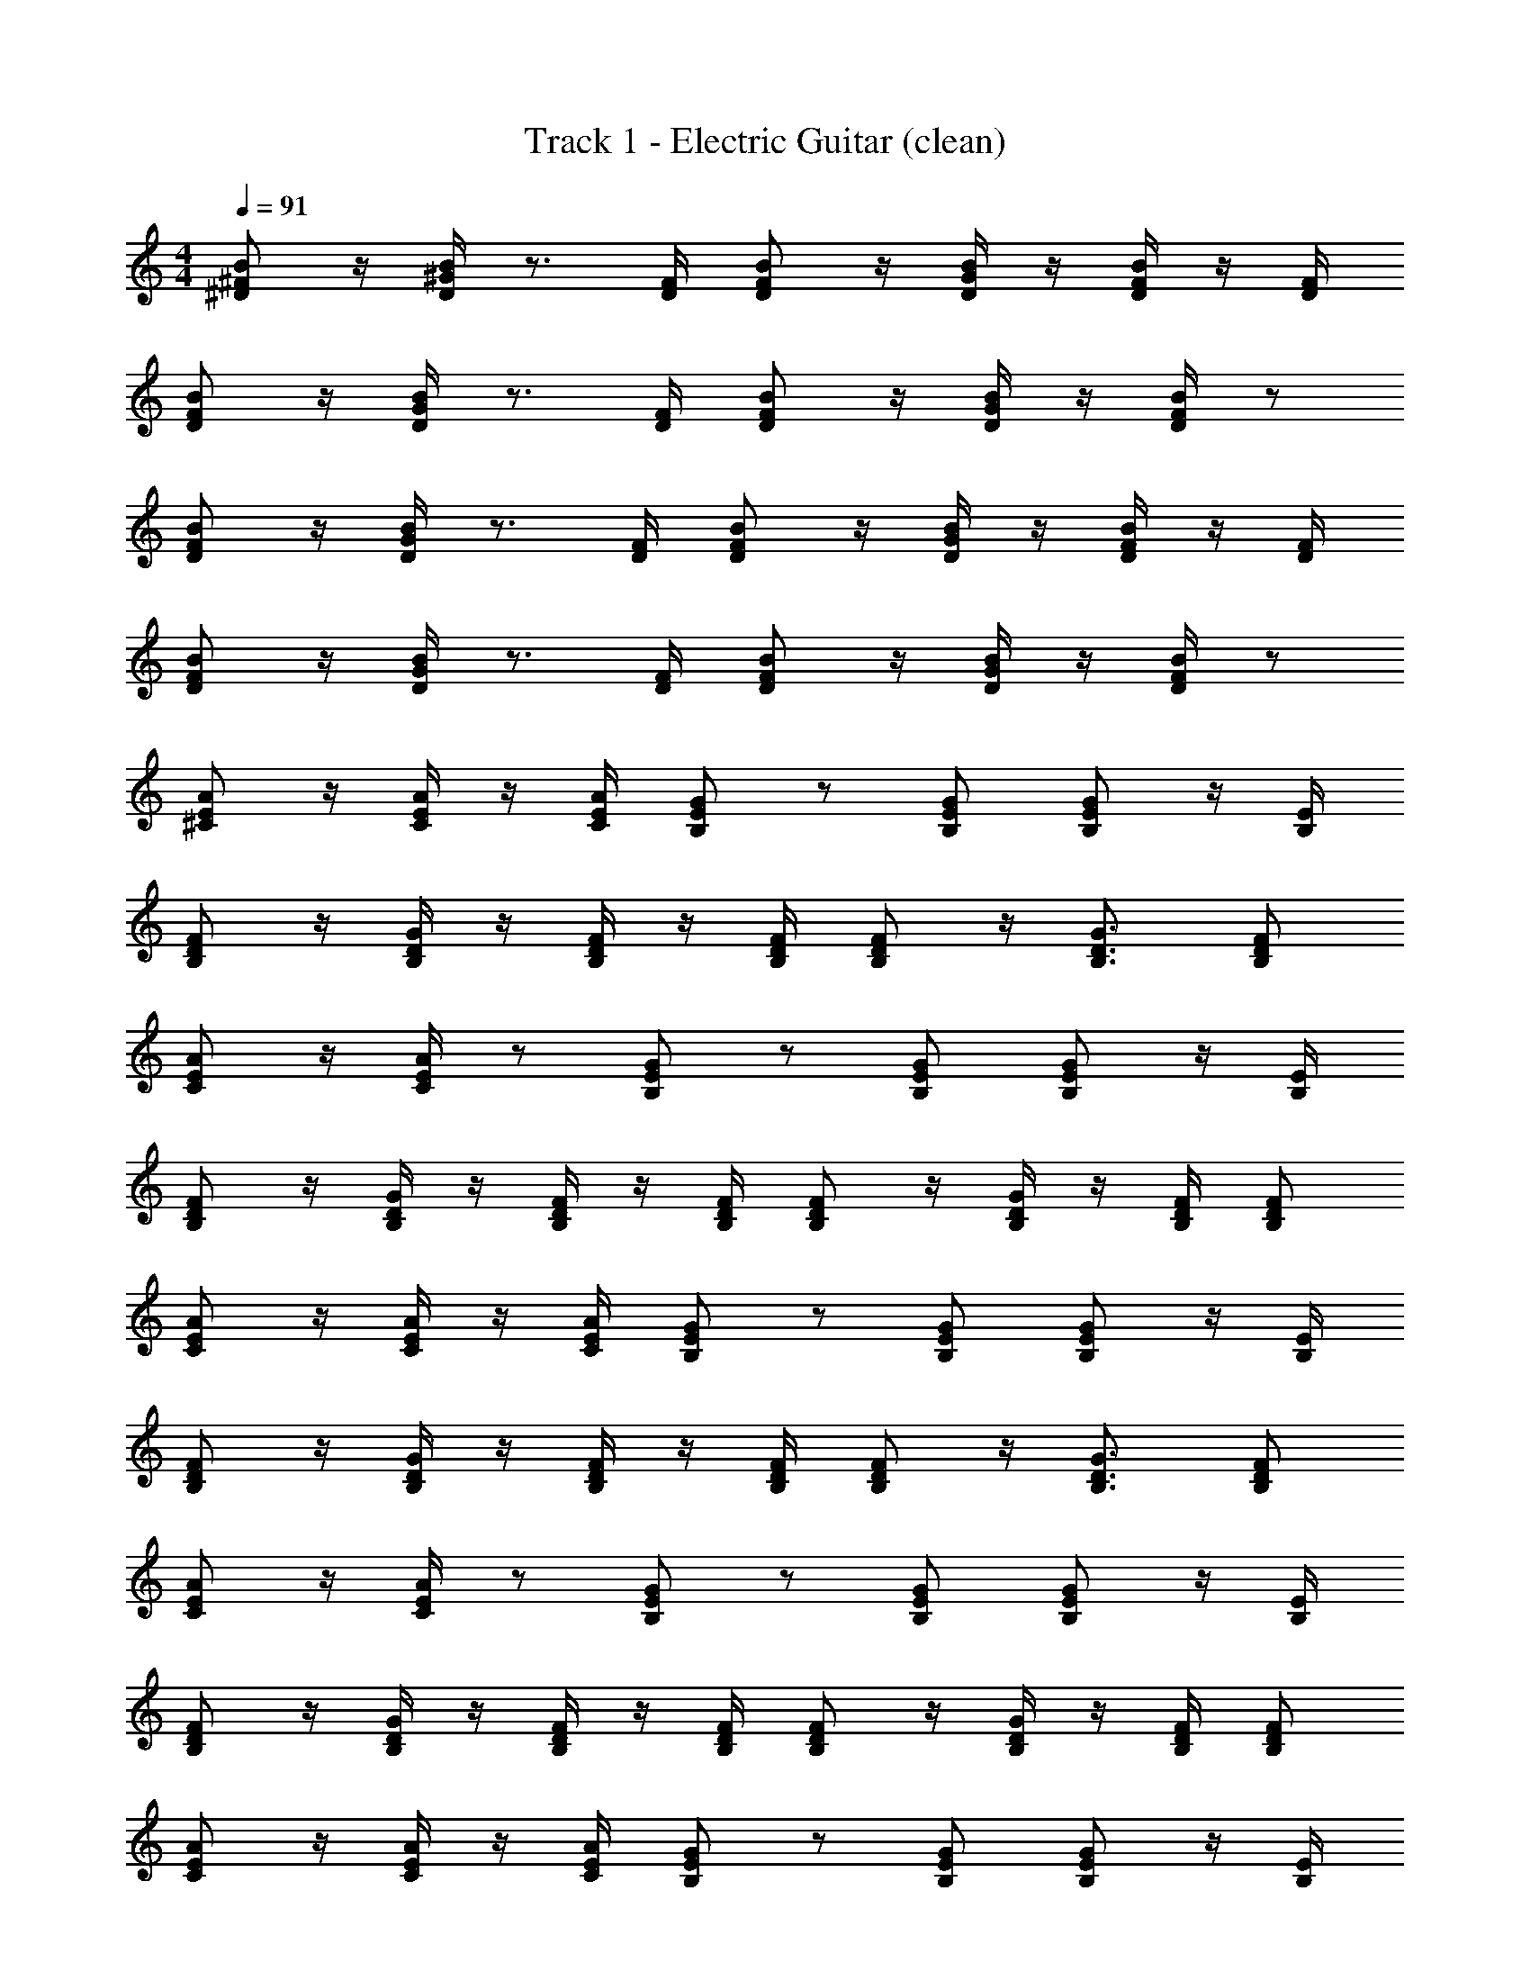 X: 1
T: Track 1 - Electric Guitar (clean)
Z: ABC Generated by Starbound Composer v0.8.7
L: 1/4
M: 4/4
Q: 1/4=91
K: C
[B/^F/^D/] z/4 [B/4^G/4D/4] z3/4 [D/4F/4] [F/D/B/] z/4 [D/4B/4G/4] z/4 [B/4F/4D/4] z/4 [F/4D/4] 
[B/F/D/] z/4 [G/4B/4D/4] z3/4 [D/4F/4] [B/D/F/] z/4 [B/4G/4D/4] z/4 [D/4B/4F/4] z/ 
[D/F/B/] z/4 [D/4G/4B/4] z3/4 [F/4D/4] [B/D/F/] z/4 [G/4B/4D/4] z/4 [D/4F/4B/4] z/4 [D/4F/4] 
[D/F/B/] z/4 [D/4B/4G/4] z3/4 [F/4D/4] [F/D/B/] z/4 [D/4G/4B/4] z/4 [F/4B/4D/4] z/ 
[^C/E/A/] z/4 [C/4E/4A/4] z/4 [A/4C/4E/4] [B,/E/G/] z/ [E/G/B,/] [B,/E/G/] z/4 [B,/4E/4] 
[B,/D/F/] z/4 [D/4B,/4G/4] z/4 [F/4B,/4D/4] z/4 [F/4B,/4D/4] [B,/D/F/] z/4 [B,3/4G3/4D3/4] [D/F/B,/] 
[C/E/A/] z/4 [C/4E/4A/4] z/ [B,/E/G/] z/ [B,/E/G/] [B,/E/G/] z/4 [B,/4E/4] 
[B,/D/F/] z/4 [B,/4D/4G/4] z/4 [B,/4D/4F/4] z/4 [B,/4F/4D/4] [B,/D/F/] z/4 [D/4G/4B,/4] z/4 [D/4F/4B,/4] [B,/D/F/] 
[C/E/A/] z/4 [C/4E/4A/4] z/4 [C/4E/4A/4] [B,/E/G/] z/ [B,/E/G/] [B,/E/G/] z/4 [B,/4E/4] 
[B,/D/F/] z/4 [B,/4D/4G/4] z/4 [B,/4D/4F/4] z/4 [B,/4D/4F/4] [B,/D/F/] z/4 [G3/4D3/4B,3/4] [B,/D/F/] 
[C/E/A/] z/4 [C/4E/4A/4] z/ [B,/E/G/] z/ [B,/E/G/] [B,/E/G/] z/4 [B,/4E/4] 
[B,/D/F/] z/4 [B,/4D/4G/4] z/4 [B,/4D/4F/4] z/4 [B,/4D/4F/4] [B,/D/F/] z/4 [B,/4D/4G/4] z/4 [F/4B,/4D/4] [D/F/B,/] 
[C/E/A/] z/4 [C/4E/4A/4] z/4 [A/4C/4E/4] [B,/E/G/] z/ [E/G/B,/] [B,/E/G/] z/4 [B,/4E/4] 
[B,/D/F/] z/4 [B,/4D/4G/4] z/4 [B,/4D/4F/4] z/4 [B,/4D/4F/4] [B,/D/F/] z/4 [G3/4D3/4B,3/4] [B,/D/F/] 
[C/E/A/] z/4 [C/4E/4A/4] z/ [B,/E/G/] z/ [B,/E/G/] [B,/E/G/] z/4 [B,/4E/4] 
[B,/D/F/] z/4 [B,/4D/4G/4] z/4 [B,/4D/4F/4] z/4 [B,/4D/4F/4] [B,/D/F/] z/4 [B,/4D/4G/4] z/4 [F/4D/4B,/4] [D/F/B,/] 
[C/E/A/] z/4 [C/4E/4A/4] z/4 [C/4E/4A/4] [B,/E/G/] z/ [E/G/B,/] [E/G/B,/] z/4 [B,/4E/4] 
[D/F/B,/] z/4 [B,/4D/4G/4] z/4 [B,/4D/4F/4] z/4 [B,/4D/4F/4] [B,/D/F/] z/4 [G3/4B,3/4D3/4] [B,/D/F/] 
[C/E/A/] z/4 [C/4E/4A/4] z/ [B,/E/G/] z/ [B,/E/G/] [B,/E/G/] z/4 [B,/4E/4] 
[B,/D/F/] z/4 [B,/4D/4G/4] z/4 [B,/4D/4F/4] z/4 [B,/4D/4F/4] [B,/D/F/] z/4 [B,/4D/4G/4] z/4 [B,/4D/4F/4] [B,/D/F/] 
[C/E/A/] z/4 [C/4E/4A/4] z/4 [C/4E/4A/4] [B,/E/G/] z/ [B,/E/G/] [B,/E/G/] z/4 [B,/4E/4] 
[B,/D/F/] z/4 [B,/4D/4G/4] z/4 [B,/4D/4F/4] z/4 [B,/4D/4F/4] [B,/D/F/] z/4 [G3/4D3/4B,3/4] [B,/D/F/] 
[C/E/A/] z/4 [C/4E/4A/4] z/4 [C/4E/4A/4] [B,/E/G/] z/ [B,/E/G/] [B,/E/G/] z/4 [B,/4E/4] 
[B,/D/F/] z/4 [B,/4D/4G/4] z/4 [B,/4D/4F/4] z/4 [B,/4D/4F/4] [B,/D/F/] z/4 [G3/4D3/4B,3/4] [B,/D/F/] 
[E/A/C/] z/4 [C/4E/4A/4] z/4 [C/4E/4A/4] [G/B,/E/] z/ [B,/G/E/] [E/G/B,/] z/4 [E/4B,/4] 
[B,/D/F/] z/4 [B,/4D/4G/4] z/4 [B,/4D/4F/4] z/4 [B,/4D/4F/4] [B,/D/F/] z/4 [G3/4D3/4B,3/4] [B,/D/F/] 
[C/E/A/] z/4 [C/4E/4A/4] z/4 [C/4E/4A/4] [B,/E/G/] z/ [B,/E/G/] [B,/E/G/] z/4 [B,/4E/4] 
[B,/D/F/] z/4 [B,/4D/4G/4] z/4 [F/4B,/4D/4] z/4 [B,/4D/4F/4] [B,/D/F/] z/4 [G3/4D3/4B,3/4] [B,/D/F/] 
[D/F/B/] z/4 [D/4G/4B/4] z3/4 [F/4D/4] [B/D/F/] z/4 [G/4B/4D/4] z/4 [D/4F/4B/4] z/4 [D/4F/4] 
[D/F/B/] z/4 [D/4B/4G/4] z3/4 [F/4D/4] [F/D/B/] z/4 [D/4G/4B/4] z/4 [F/4B/4D/4] z/ 
[B/F/D/] z/4 [B/4G/4D/4] z3/4 [D/4F/4] [F/D/B/] z/4 [D/4B/4G/4] z/4 [B/4F/4D/4] z/4 [F/4D/4] 
[B/F/D/] z/4 [G/4B/4D/4] z3/4 [D/4F/4] [B/D/F/] z/4 [B/4G/4D/4] z/4 [D/4B/4F/4] z/ 
[C/E/A/] z/4 [C/4E/4A/4] z/4 [C/4E/4A/4] [B,/E/G/] z/ [B,/E/G/] [B,/E/G/] z/4 [B,/4E/4] 
[B,/D/F/] z/4 [B,/4D/4G/4] z/4 [B,/4D/4F/4] z/4 [D/4F/4B,/4] [B,/D/F/] z/4 [D3/4G3/4B,3/4] [B,/D/F/] 
[C/E/A/] z/4 [C/4E/4A/4] z/4 [C/4E/4A/4] [B,/E/G/] z/ [B,/E/G/] [B,/E/G/] z/4 [B,/4E/4] 
[B,/D/F/] z/4 [B,/4D/4G/4] z/4 [B,/4D/4F/4] z/4 [B,/4D/4F/4] [B,/D/F/] z/4 [G3/4D3/4B,3/4] [B,/D/F/] 
[A/E/C/] z/4 [A/4E/4C/4] z/4 [A/4E/4C/4] [G/E/B,/] z/ [G/E/B,/] [G/E/B,/] z/4 [E/4B,/4] 
[F/D/B,/] z/4 [G/4D/4B,/4] z/4 [F/4D/4B,/4] z/4 [B,/4F/4D/4] [F/D/B,/] z/4 [B,3/4G3/4D3/4] [F/D/B,/] 
[A/E/C/] z/4 [A/4E/4C/4] z/4 [A/4E/4C/4] [G/E/B,/] z/ [G/E/B,/] [G/E/B,/] z/4 [E/4B,/4] 
[F/D/B,/] z/4 [G/4D/4B,/4] z/4 [F/4D/4B,/4] z/4 [F/4D/4B,/4] [F/D/B,/] z/4 [B,3/4D3/4G3/4] [F/D/B,/] 
[C/E/A/] z/4 [C/4E/4A/4] z/4 [C/4E/4A/4] [B,/E/G/] z/ [B,/E/G/] [B,/E/G/] z/4 [B,/4E/4] 
[B,/D/F/] z/4 [B,/4D/4G/4] z/4 [B,/4D/4F/4] z/4 [B,/4D/4F/4] [B,/D/F/] z/4 [G3/4D3/4B,3/4] [B,/D/F/] 
[C/E/A/] z/4 [C/4E/4A/4] z/4 [C/4E/4A/4] [B,/E/G/] z/ [B,/E/G/] [B,/E/G/] z/4 [B,/4E/4] 
[B,/D/F/] z/4 [B,/4D/4G/4] z/4 [B,/4D/4F/4] z/4 [B,/4D/4F/4] [B,/D/F/] z/4 [G3/4D3/4B,3/4] [B,/D/F/] 
[C/E/A/] z/4 [C/4E/4A/4] z/4 [C/4E/4A/4] [B,/E/G/] z/ [B,/E/G/] [B,/E/G/] z/4 [B,/4E/4] 
[D/F/B,/] z/4 [B,/4D/4G/4] z/4 [B,/4D/4F/4] z/4 [B,/4D/4F/4] [B,/D/F/] z/4 [G3/4D3/4B,3/4] [B,/D/F/] 
[C/E/A/] z/4 [C/4E/4A/4] z/4 [C/4E/4A/4] [B,/E/G/] z/ [B,/E/G/] [B,/E/G/] z/4 [B,/4E/4] 
[B,/D/F/] z/4 [B,/4D/4G/4] z/4 [B,/4D/4F/4] z/4 [B,/4D/4F/4] [B,/D/F/] z/4 [G3/4D3/4B,3/4] [B,/D/F/] 
[C/E/A/] z/4 [C/4E/4A/4] z/4 [C/4E/4A/4] [B,/E/G/] z/ [B,/E/G/] [B,/E/G/] z/4 [B,/4E/4] 
[B,/D/F/] z/4 [B,/4D/4G/4] z/4 [B,/4D/4F/4] z/4 [B,/4D/4F/4] [B,/D/F/] z/4 [G3/4D3/4B,3/4] [B,/D/F/] 
[C/E/A/] z/4 [C/4E/4A/4] z/4 [C/4E/4A/4] [B,/E/G/] z/ [B,/E/G/] [B,/E/G/] z/4 [B,/4E/4] 
[B,/D/F/] z/4 [B,/4D/4G/4] z/4 [B,/4D/4F/4] z/4 [B,/4D/4F/4] [B,/D/F/] z/4 [G3/4D3/4B,3/4] [B,/D/F/] 
[C/E/A/] z/4 [C/4E/4A/4] z/4 [C/4E/4A/4] [B,/E/G/] z/ [B,/E/G/] [B,/E/G/] z/4 [B,/4E/4] 
[B,/D/F/] z/4 [B,/4D/4G/4] z/4 [B,/4D/4F/4] z/4 [B,/4D/4F/4] [B,/D/F/] z/4 [G3/4D3/4B,3/4] [B,/D/F/] 
[C/E/A/] z/4 [C/4E/4A/4] z/4 [C/4E/4A/4] [B,/E/G/] z/ [B,/E/G/] [B,/E/G/] z/4 [B,/4E/4] 
[B,/D/F/] z/4 [B,/4D/4G/4] z/4 [B,/4D/4F/4] z/4 [B,/4D/4F/4] [B,/D/F/] z/4 [G3/4D3/4B,3/4] [B,/D/F/] 
[A/E/C/] z/4 [A/4E/4C/4] z/4 [A/4E/4C/4] [G/E/B,/] z/ [G/E/B,/] [G/E/B,/] z/4 [E/4B,/4] 
[F/D/B,/] z/4 [G/4D/4B,/4] z/4 [F/4D/4B,/4] z/4 [F/4D/4B,/4] [F/D/B,/] z/4 [B,3/4D3/4G3/4] [F/D/B,/] 
[A/E/C/] z/4 [C/4E/4A/4] z/4 [C/4E/4A/4] [B,/E/G/] z/ [B,/E/G/] [B,/G/E/] z/4 [E/4B,/4] 
[F/D/B,/] z/4 [G/4D/4B,/4] z/4 [F/4D/4B,/4] z/4 [F/4D/4B,/4] [F/D/B,/] z/4 [B,3/4D3/4G3/4] [F/D/B,/] 
[C/E/A/] z/4 [C/4E/4A/4] z/4 [C/4E/4A/4] [B,/E/G/] z/ [B,/E/G/] [B,/E/G/] z/4 [B,/4E/4] 
[B,/D/F/] z/4 [B,/4D/4G/4] z/4 [B,/4D/4F/4] z/4 [B,/4D/4F/4] [B,/D/F/] z/4 [G3/4D3/4B,3/4] [B,/D/F/] 
[C/E/A/] z/4 [C/4E/4A/4] z/4 [C/4E/4A/4] [B,/E/G/] z/ [B,/E/G/] [B,/E/G/] z/4 [B,/4E/4] 
[B,/D/F/] z/4 [B,/4D/4G/4] z/4 [B,/4D/4F/4] z/4 [B,/4D/4F/4] [B,/D/F/] z/4 [G3/4D3/4B,3/4] [B,/D/F/] 
[C/E/A/] z/4 [C/4E/4A/4] z/4 [C/4A/4E/4] [B,/E/G/] z/ [B,/E/G/] [B,/E/G/] z/4 [B,/4E/4] 
[B,/D/F/] z/4 [B,/4D/4G/4] z/4 [B,/4D/4F/4] z/4 [B,/4D/4F/4] [B,/D/F/] z/4 [G3/4D3/4B,3/4] [B,/D/F/] 
[C/E/A/] z/4 [C/4E/4A/4] z/4 [C/4E/4A/4] [B,/E/G/] z/ [B,/E/G/] [B,/E/G/] z/4 [B,/4E/4] 
[B,/D/F/] z/4 [B,/4D/4G/4] z/4 [B,/4D/4F/4] z/4 [B,/4D/4F/4] [B,/D/F/] z/4 [G3/4D3/4B,3/4] [B,/D/F/] 
[C/E/A/] z/4 [C/4E/4A/4] z/4 [C/4E/4A/4] [B,/E/G/] z/ [B,/E/G/] [B,/E/G/] z/4 [B,/4E/4] 
[B,/D/F/] z/4 [B,/4D/4G/4] z/4 [B,/4D/4F/4] z/4 [B,/4D/4F/4] [B,/D/F/] z/4 [G3/4D3/4B,3/4] [B,/D/F/] 
[C/E/A/] z/4 [C/4E/4A/4] z/4 [C/4E/4A/4] [B,/E/G/] z/ [B,/E/G/] [B,/E/G/] z/4 [B,/4E/4] 
[B,/D/F/] z/4 [B,/4D/4G/4] z/4 [B,/4D/4F/4] z/4 [B,/4D/4F/4] [B,/D/F/] z/4 [G3/4D3/4B,3/4] [B,/D/F/] 
[C/E/A/] z/4 [C/4E/4A/4] z/4 [C/4E/4A/4] [B,/E/G/] z/ [B,/E/G/] [B,/E/G/] z/ 
[B,/D/F/] z/4 [B,/4D/4G/4] z/4 [B,/4D/4F/4] z/4 [B,/4D/4F/4] [B,/D/F/] z/4 [G3/4D3/4B,3/4] [B,/D/F/] 
[C/E/A/] z/4 [C/4E/4A/4] z/4 [C/4E/4A/4] [B,/E/G/] z/ [B,/E/G/] [B,/E/G/] z/ 
[B,/D/F/] z/4 [B,/4D/4G/4] z/4 [B,/4D/4F/4] z/4 [B,/4D/4F/4] [B,/D/F/] z/4 [G3/4D3/4B,3/4] [B,/D/F/] 
[A/E/C/] z/4 [A/4E/4C/4] z/4 [A/4E/4C/4] [G/E/B,/] z/ [G/E/B,/] [G/E/B,/] z/ 
[F/D/B,/] z/4 [G/4D/4B,/4] z/4 [F/4D/4B,/4] z/4 [F/4D/4B,/4] [F/D/B,/] z/4 [B,3/4D3/4G3/4] [F/D/B,/] 
[C/E/A/] z/4 [C/4E/4A/4] z/4 [C/4E/4A/4] [B,/E/G/] z/ [B,/E/G/] [B,/E/G/] z/ 
[B,/D/F/] z/4 [B,/4D/4G/4] z/4 [B,/4D/4F/4] z/4 [B,/4D/4F/4] [B,/D/F/] z/4 [G3/4D3/4B,3/4] [B,9/D9/F9/] 

